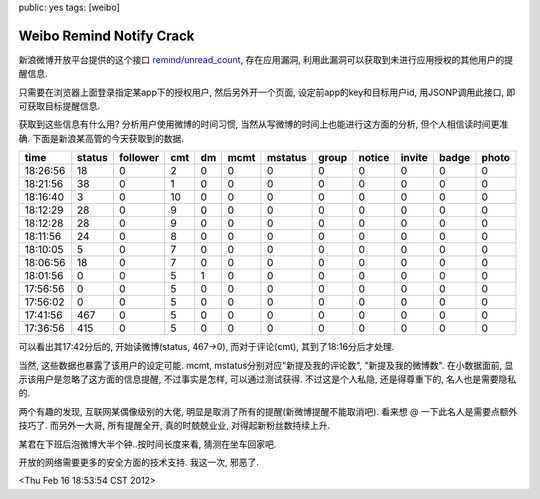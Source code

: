 public: yes
tags: [weibo]

=========================================
Weibo Remind Notify Crack
=========================================

新浪微博开放平台提供的这个接口 `remind/unread_count <http://open.weibo.com/wiki/2/remind/unread_count>`_, 存在应用漏洞, 利用此漏洞可以获取到未进行应用授权的其他用户的提醒信息.

只需要在浏览器上面登录指定某app下的授权用户, 然后另外开一个页面, 设定前app的key和目标用户id, 用JSONP调用此接口, 即可获取目标提醒信息.

获取到这些信息有什么用? 分析用户使用微博的时间习惯, 当然从写微博的时间上也能进行这方面的分析, 但个人相信读时间更准确. 下面是新浪某高管的今天获取到的数据.

========      ======    ========      ====    ====    ========   ========   =====   ======  ======  =====   ========
time	      status	follower      cmt     dm      mcmt    	 mstatus    group   notice  invite  badge   photo
========      ======    ========      ====    ====    ========   ========   =====   ======  ======  =====   ========
18:26:56      18        0             2	      0	      0	       	  0         0       0	    0	    0 	    0
18:21:56      38	0	      1       0	      0		  0	    0	    0	    0	    0	    0
18:16:40      3         0	      10      0	      0	          0	    0	    0 	    0	    0	    0
18:12:29      28	0	      9	      0	      0		  0	    0	    0	    0	    0	    0
18:12:28      28	0	      9	      0	      0	 	  0	    0	    0	    0	    0	    0
18:11:56      24	0	      8	      0	      0		  0	    0	    0	    0	    0	    0
18:10:05      5	     	0	      7	      0	      0		  0	    0	    0	    0	    0	    0
18:06:56      18	0	      7	      0	      0		  0	    0	    0	    0	    0	    0
18:01:56      0	     	0	      5	      1	      0		  0	    0	    0	    0	    0	    0
17:56:56      0	     	0 	      5	      0	      0		  0	    0	    0	    0	    0	    0
17:56:02      0	     	0	      5	      0	      0		  0	    0	    0	    0	    0	    0
17:41:56      467	0	      5	      0	      0		  0	    0	    0	    0	    0	    0
17:36:56      415	0	      5	      0	      0		  0	    0	    0	    0	    0	    0
========      ======	========      ====    ====    ========   ========   =====   ======  ======  =====   ========

可以看出其17:42分后的, 开始读微博(status, 467->0), 而对于评论(cmt), 其到了18:16分后才处理. 

当然, 这些数据也暴露了该用户的设定可能. mcmt, mstatus分别对应"新提及我的评论数", "新提及我的微博数". 在小数据面前, 显示该用户是忽略了这方面的信息提醒, 不过事实是怎样, 可以通过测试获得. 不过这是个人私隐, 还是得尊重下的, 名人也是需要隐私的.

两个有趣的发现, 互联网某偶像级别的大佬, 明显是取消了所有的提醒(新微博提醒不能取消吧). 看来想 @ 一下此名人是需要点额外技巧了. 而另外一大哥, 所有提醒全开, 真的时兢兢业业, 对得起新粉丝数持续上升.

某君在下班后泡微博大半个钟..按时间长度来看, 猜测在坐车回家吧.

开放的网络需要更多的安全方面的技术支持. 我这一次, 邪恶了.

<Thu Feb 16 18:53:54 CST 2012>



